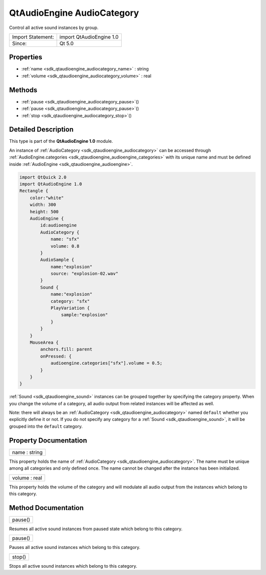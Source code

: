 .. _sdk_qtaudioengine_audiocategory:

QtAudioEngine AudioCategory
===========================

Control all active sound instances by group.

+---------------------+----------------------------+
| Import Statement:   | import QtAudioEngine 1.0   |
+---------------------+----------------------------+
| Since:              | Qt 5.0                     |
+---------------------+----------------------------+

Properties
----------

-  :ref:`name <sdk_qtaudioengine_audiocategory_name>` : string
-  :ref:`volume <sdk_qtaudioengine_audiocategory_volume>` : real

Methods
-------

-  :ref:`pause <sdk_qtaudioengine_audiocategory_pause>`\ ()
-  :ref:`pause <sdk_qtaudioengine_audiocategory_pause>`\ ()
-  :ref:`stop <sdk_qtaudioengine_audiocategory_stop>`\ ()

Detailed Description
--------------------

This type is part of the **QtAudioEngine 1.0** module.

An instance of :ref:`AudioCategory <sdk_qtaudioengine_audiocategory>` can be accessed through :ref:`AudioEngine.categories <sdk_qtaudioengine_audioengine_categories>` with its unique name and must be defined inside :ref:`AudioEngine <sdk_qtaudioengine_audioengine>`.

.. code:: qml

    import QtQuick 2.0
    import QtAudioEngine 1.0
    Rectangle {
        color:"white"
        width: 300
        height: 500
        AudioEngine {
            id:audioengine
            AudioCategory {
                name: "sfx"
                volume: 0.8
            }
            AudioSample {
                name:"explosion"
                source: "explosion-02.wav"
            }
            Sound {
                name:"explosion"
                category: "sfx"
                PlayVariation {
                    sample:"explosion"
                }
            }
        }
        MouseArea {
            anchors.fill: parent
            onPressed: {
                audioengine.categories["sfx"].volume = 0.5;
            }
        }
    }

:ref:`Sound <sdk_qtaudioengine_sound>` instances can be grouped together by specifying the category property. When you change the volume of a category, all audio output from related instances will be affected as well.

Note: there will always be an :ref:`AudioCategory <sdk_qtaudioengine_audiocategory>` named ``default`` whether you explicitly define it or not. If you do not specify any category for a :ref:`Sound <sdk_qtaudioengine_sound>`, it will be grouped into the ``default`` category.

Property Documentation
----------------------

.. _sdk_qtaudioengine_audiocategory_name:

+--------------------------------------------------------------------------------------------------------------------------------------------------------------------------------------------------------------------------------------------------------------------------------------------------------------+
| name : string                                                                                                                                                                                                                                                                                                |
+--------------------------------------------------------------------------------------------------------------------------------------------------------------------------------------------------------------------------------------------------------------------------------------------------------------+

This property holds the name of :ref:`AudioCategory <sdk_qtaudioengine_audiocategory>`. The name must be unique among all categories and only defined once. The name cannot be changed after the instance has been initialized.

.. _sdk_qtaudioengine_audiocategory_volume:

+--------------------------------------------------------------------------------------------------------------------------------------------------------------------------------------------------------------------------------------------------------------------------------------------------------------+
| volume : real                                                                                                                                                                                                                                                                                                |
+--------------------------------------------------------------------------------------------------------------------------------------------------------------------------------------------------------------------------------------------------------------------------------------------------------------+

This property holds the volume of the category and will modulate all audio output from the instances which belong to this category.

Method Documentation
--------------------

.. _sdk_qtaudioengine_audiocategory_pause:

+--------------------------------------------------------------------------------------------------------------------------------------------------------------------------------------------------------------------------------------------------------------------------------------------------------------+
| pause()                                                                                                                                                                                                                                                                                                      |
+--------------------------------------------------------------------------------------------------------------------------------------------------------------------------------------------------------------------------------------------------------------------------------------------------------------+

Resumes all active sound instances from paused state which belong to this category.

.. _sdk_qtaudioengine_audiocategory_pause1:

+--------------------------------------------------------------------------------------------------------------------------------------------------------------------------------------------------------------------------------------------------------------------------------------------------------------+
| pause()                                                                                                                                                                                                                                                                                                      |
+--------------------------------------------------------------------------------------------------------------------------------------------------------------------------------------------------------------------------------------------------------------------------------------------------------------+

Pauses all active sound instances which belong to this category.

.. _sdk_qtaudioengine_audiocategory_stop:

+--------------------------------------------------------------------------------------------------------------------------------------------------------------------------------------------------------------------------------------------------------------------------------------------------------------+
| stop()                                                                                                                                                                                                                                                                                                       |
+--------------------------------------------------------------------------------------------------------------------------------------------------------------------------------------------------------------------------------------------------------------------------------------------------------------+

Stops all active sound instances which belong to this category.

